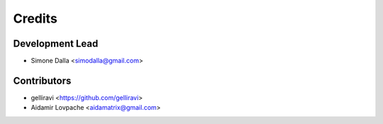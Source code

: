 =======
Credits
=======

Development Lead
----------------

* Simone Dalla <simodalla@gmail.com>

Contributors
------------

* gelliravi <https://github.com/gelliravi>
* Aidamir Lovpache <aidamatrix@gmail.com>